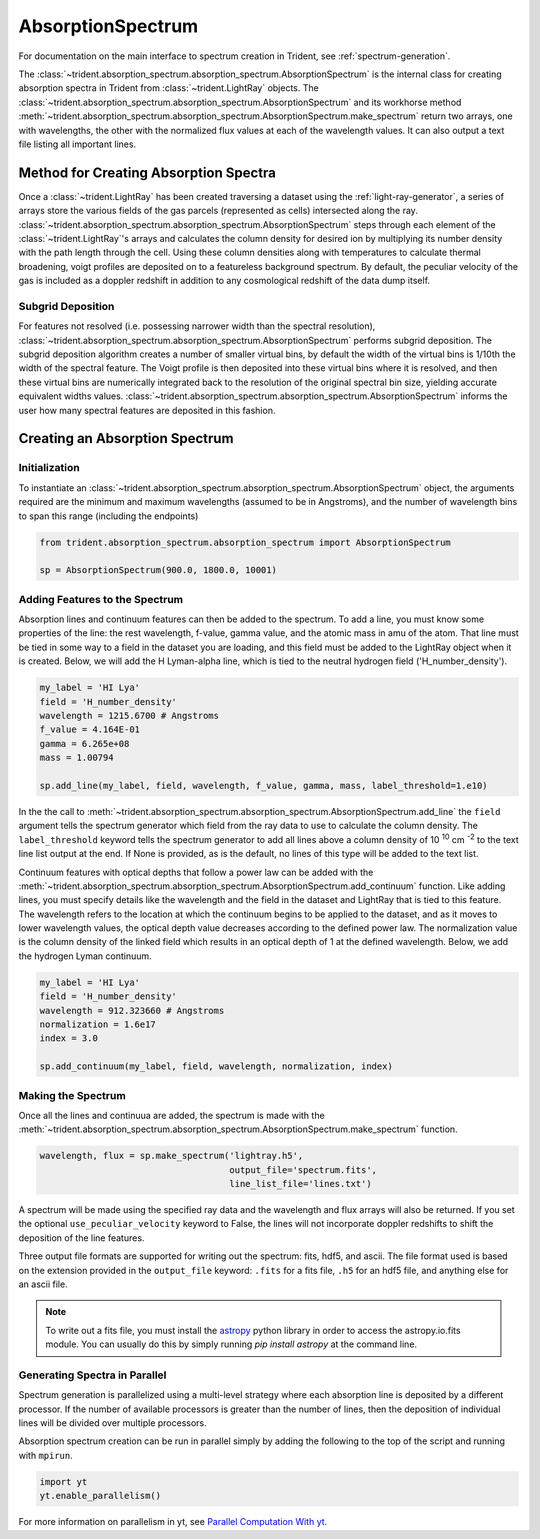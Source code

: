 .. _absorption_spectrum:

AbsorptionSpectrum
==================

For documentation on the main interface to spectrum creation in Trident,
see :ref:`spectrum-generation`.

The :class:`~trident.absorption_spectrum.absorption_spectrum.AbsorptionSpectrum`
is the internal class for creating absorption spectra in Trident from
:class:`~trident.LightRay` objects. The
:class:`~trident.absorption_spectrum.absorption_spectrum.AbsorptionSpectrum`
and its workhorse method
:meth:`~trident.absorption_spectrum.absorption_spectrum.AbsorptionSpectrum.make_spectrum`
return two arrays, one with wavelengths, the other with the normalized
flux values at each of the wavelength values.  It can also output a text file
listing all important lines.

Method for Creating Absorption Spectra
--------------------------------------

Once a :class:`~trident.LightRay`
has been created traversing a dataset using the :ref:`light-ray-generator`,
a series of arrays store the various fields of the gas parcels (represented
as cells) intersected along the ray.
:class:`~trident.absorption_spectrum.absorption_spectrum.AbsorptionSpectrum`
steps through each element of the
:class:`~trident.LightRay`'s
arrays and calculates the column density for desired ion by multiplying its
number density with the path length through the cell.  Using these column
densities along with temperatures to calculate thermal broadening, voigt
profiles are deposited on to a featureless background spectrum.  By default,
the peculiar velocity of the gas is included as a doppler redshift in addition
to any cosmological redshift of the data dump itself.

Subgrid Deposition
^^^^^^^^^^^^^^^^^^

For features not resolved (i.e. possessing narrower width than the spectral
resolution),
:class:`~trident.absorption_spectrum.absorption_spectrum.AbsorptionSpectrum`
performs subgrid deposition.  The subgrid deposition algorithm creates a number
of smaller virtual bins, by default the width of the virtual bins is 1/10th
the width of the spectral feature.  The Voigt profile is then deposited
into these virtual bins where it is resolved, and then these virtual bins
are numerically integrated back to the resolution of the original spectral bin
size, yielding accurate equivalent widths values.
:class:`~trident.absorption_spectrum.absorption_spectrum.AbsorptionSpectrum`
informs the user how many spectral features are deposited in this fashion.

Creating an Absorption Spectrum
-------------------------------

Initialization
^^^^^^^^^^^^^^

To instantiate an
:class:`~trident.absorption_spectrum.absorption_spectrum.AbsorptionSpectrum`
object, the arguments required are the
minimum and maximum wavelengths (assumed to be in Angstroms), and the number
of wavelength bins to span this range (including the endpoints)

.. code-block:: python

   from trident.absorption_spectrum.absorption_spectrum import AbsorptionSpectrum

   sp = AbsorptionSpectrum(900.0, 1800.0, 10001)

Adding Features to the Spectrum
^^^^^^^^^^^^^^^^^^^^^^^^^^^^^^^

Absorption lines and continuum features can then be added to the spectrum.
To add a line, you must know some properties of the line: the rest wavelength,
f-value, gamma value, and the atomic mass in amu of the atom.  That line must
be tied in some way to a field in the dataset you are loading, and this field
must be added to the LightRay object when it is created.  Below, we will
add the H Lyman-alpha line, which is tied to the neutral hydrogen field
('H_number_density').

.. code-block:: python

  my_label = 'HI Lya'
  field = 'H_number_density'
  wavelength = 1215.6700 # Angstroms
  f_value = 4.164E-01
  gamma = 6.265e+08
  mass = 1.00794

  sp.add_line(my_label, field, wavelength, f_value, gamma, mass, label_threshold=1.e10)

In the the call to
:meth:`~trident.absorption_spectrum.absorption_spectrum.AbsorptionSpectrum.add_line`
the ``field`` argument tells the spectrum generator which
field from the ray data to use to calculate the column density.  The
``label_threshold`` keyword tells the spectrum generator to add all lines
above a column density of 10 :superscript:`10` cm :superscript:`-2` to the
text line list output at the end.  If None is provided, as is the default,
no lines of this type will be added to the text list.

Continuum features with optical depths that follow a power law can be added
with the
:meth:`~trident.absorption_spectrum.absorption_spectrum.AbsorptionSpectrum.add_continuum`
function.  Like adding lines, you must specify details like the wavelength
and the field in the dataset and LightRay that is tied to this feature.
The wavelength refers to the location at which the continuum begins to be 
applied to the dataset, and as it moves to lower wavelength values, the 
optical depth value decreases according to the defined power law.  The 
normalization value is the column density of the linked field which results
in an optical depth of 1 at the defined wavelength.  Below, we add the hydrogen 
Lyman continuum.

.. code-block:: python

  my_label = 'HI Lya'
  field = 'H_number_density'
  wavelength = 912.323660 # Angstroms
  normalization = 1.6e17
  index = 3.0

  sp.add_continuum(my_label, field, wavelength, normalization, index)

Making the Spectrum
^^^^^^^^^^^^^^^^^^^

Once all the lines and continuua are added, the spectrum is made with the
:meth:`~trident.absorption_spectrum.absorption_spectrum.AbsorptionSpectrum.make_spectrum`
function.

.. code-block:: python

  wavelength, flux = sp.make_spectrum('lightray.h5',
                                      output_file='spectrum.fits',
                                      line_list_file='lines.txt')

A spectrum will be made using the specified ray data and the wavelength and
flux arrays will also be returned.  If you set the optional
``use_peculiar_velocity`` keyword to False, the lines will not incorporate
doppler redshifts to shift the deposition of the line features.

Three output file formats are supported for writing out the spectrum: fits,
hdf5, and ascii.  The file format used is based on the extension provided
in the ``output_file`` keyword: ``.fits`` for a fits file,
``.h5`` for an hdf5 file, and anything else for an ascii file.

.. note:: To write out a fits file, you must install the `astropy <http://www.astropy.org>`_ python library in order to access the astropy.io.fits module.  You can usually do this by simply running `pip install astropy` at the command line.

Generating Spectra in Parallel
^^^^^^^^^^^^^^^^^^^^^^^^^^^^^^

Spectrum generation is parallelized using a multi-level
strategy where each absorption line is deposited by a different processor.
If the number of available processors is greater than the number of lines,
then the deposition of individual lines will be divided over multiple
processors.

Absorption spectrum creation can be run in parallel simply by adding the following
to the top of the script and running with ``mpirun``.

.. code-block:: python

   import yt
   yt.enable_parallelism()

For more information on parallelism in yt, see
`Parallel Computation With yt
<http://yt-project.org/docs/dev/analyzing/parallel_computation.html>`__.
